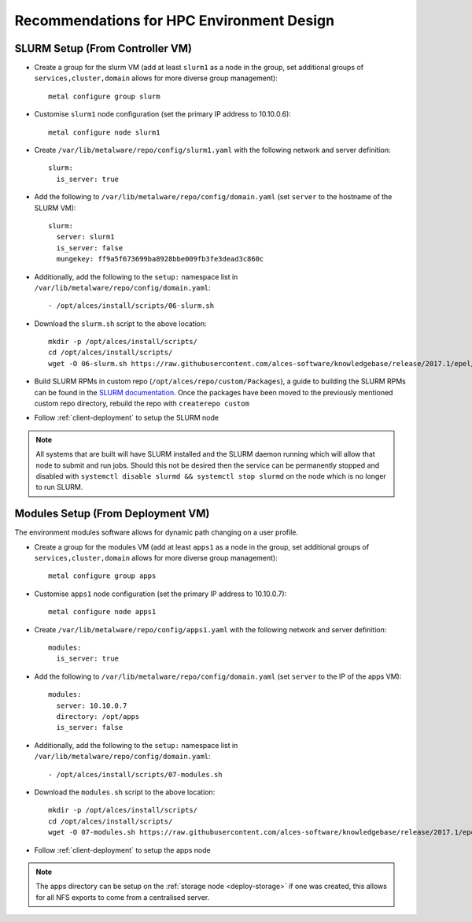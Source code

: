 .. _hpc-environment-guidelines:

Recommendations for HPC Environment Design
==========================================

SLURM Setup (From Controller VM)
--------------------------------

- Create a group for the slurm VM (add at least ``slurm1`` as a node in the group, set additional groups of ``services,cluster,domain`` allows for more diverse group management)::

    metal configure group slurm
    
- Customise ``slurm1`` node configuration (set the primary IP address to 10.10.0.6)::

    metal configure node slurm1

- Create ``/var/lib/metalware/repo/config/slurm1.yaml`` with the following network and server definition::

    slurm:
      is_server: true

- Add the following to ``/var/lib/metalware/repo/config/domain.yaml`` (set ``server`` to the hostname of the SLURM VM)::

    slurm:
      server: slurm1
      is_server: false
      mungekey: ff9a5f673699ba8928bbe009fb3fe3dead3c860c

- Additionally, add the following to the ``setup:`` namespace list in ``/var/lib/metalware/repo/config/domain.yaml``::

    - /opt/alces/install/scripts/06-slurm.sh

- Download the ``slurm.sh`` script to the above location::

    mkdir -p /opt/alces/install/scripts/
    cd /opt/alces/install/scripts/
    wget -O 06-slurm.sh https://raw.githubusercontent.com/alces-software/knowledgebase/release/2017.1/epel/7/slurm/slurm.sh

- Build SLURM RPMs in custom repo (``/opt/alces/repo/custom/Packages``), a guide to building the SLURM RPMs can be found in the `SLURM documentation <https://slurm.schedmd.com/quickstart_admin.html>`_. Once the packages have been moved to the previously mentioned custom repo directory, rebuild the repo with ``createrepo custom``

- Follow :ref:`client-deployment` to setup the SLURM node

.. note:: All systems that are built will have SLURM installed and the SLURM daemon running which will allow that node to submit and run jobs. Should this not be desired then the service can be permanently stopped and disabled with ``systemctl disable slurmd && systemctl stop slurmd`` on the node which is no longer to run SLURM.

Modules Setup (From Deployment VM)
----------------------------------

The environment modules software allows for dynamic path changing on a user profile.

- Create a group for the modules VM (add at least ``apps1`` as a node in the group, set additional groups of ``services,cluster,domain`` allows for more diverse group management)::

    metal configure group apps
    
- Customise ``apps1`` node configuration (set the primary IP address to 10.10.0.7)::

    metal configure node apps1

- Create ``/var/lib/metalware/repo/config/apps1.yaml`` with the following network and server definition::

    modules:
      is_server: true

- Add the following to ``/var/lib/metalware/repo/config/domain.yaml`` (set ``server`` to the IP of the apps VM)::

    modules:
      server: 10.10.0.7
      directory: /opt/apps
      is_server: false

- Additionally, add the following to the ``setup:`` namespace list in ``/var/lib/metalware/repo/config/domain.yaml``::

    - /opt/alces/install/scripts/07-modules.sh

- Download the ``modules.sh`` script to the above location::

    mkdir -p /opt/alces/install/scripts/
    cd /opt/alces/install/scripts/
    wget -O 07-modules.sh https://raw.githubusercontent.com/alces-software/knowledgebase/release/2017.1/epel/7/modules/modules.sh
    
- Follow :ref:`client-deployment` to setup the apps node

.. note:: The apps directory can be setup on the :ref:`storage node <deploy-storage>` if one was created, this allows for all NFS exports to come from a centralised server.
    
